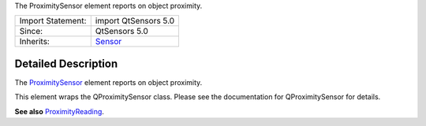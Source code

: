 The ProximitySensor element reports on object proximity.

+--------------------------------------+--------------------------------------+
| Import Statement:                    | import QtSensors 5.0                 |
+--------------------------------------+--------------------------------------+
| Since:                               | QtSensors 5.0                        |
+--------------------------------------+--------------------------------------+
| Inherits:                            | `Sensor </sdk/apps/qml/QtSensors/Sen |
|                                      | sor/>`__                             |
+--------------------------------------+--------------------------------------+

Detailed Description
--------------------

The `ProximitySensor </sdk/apps/qml/QtSensors/ProximitySensor/>`__
element reports on object proximity.

This element wraps the QProximitySensor class. Please see the
documentation for QProximitySensor for details.

**See also**
`ProximityReading </sdk/apps/qml/QtSensors/ProximityReading/>`__.
